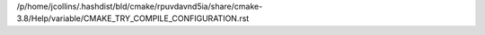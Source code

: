 /p/home/jcollins/.hashdist/bld/cmake/rpuvdavnd5ia/share/cmake-3.8/Help/variable/CMAKE_TRY_COMPILE_CONFIGURATION.rst